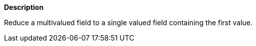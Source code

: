 // This is generated by ESQL's AbstractFunctionTestCase. Do no edit it.

*Description*

Reduce a multivalued field to a single valued field containing the first value.
